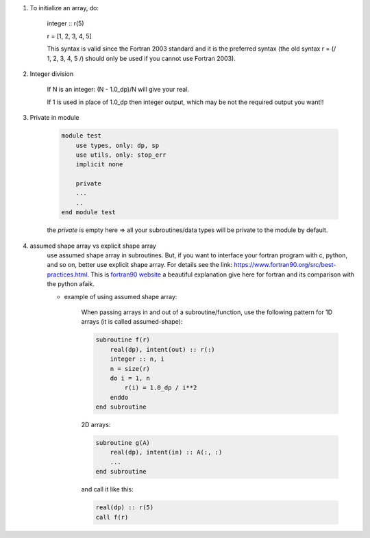 #. To initialize an array, do:

    integer :: r(5)
    
    r = [1, 2, 3, 4, 5]

    This syntax is valid since the Fortran 2003 standard and it is the preferred syntax (the old syntax r = (/ 1, 2, 3, 4, 5 /) 
    should only be used if you cannot use Fortran 2003).
    
#. Integer division

    If N is an integer: (N - 1.0_dp)/N    will give your real. 
    
    If 1 is used in place of 1.0_dp then integer output, which may be not the required output you want!!
    
#. Private in module

    .. code-block:: fortran

        module test
            use types, only: dp, sp
            use utils, only: stop_err
            implicit none

            private
            ...
            ..
        end module test    
    
    the `private` is empty here => all your subroutines/data types will be private to the module by default.

#. assumed shape array vs explicit shape array
    use assumed shape array in subroutines. But, if you want to interface your fortran program with c, python, and so on, better use explicit 
    shape array. 
    For details see the link: https://www.fortran90.org/src/best-practices.html. This is `fortran90 website <https://www.fortran90.org>`_ 
    a beautiful explanation give here for fortran and its comparison with the python afaik. 
    
    - example of using assumed shape array:
    
        When passing arrays in and out of a subroutine/function, use the following pattern for 1D arrays (it is called assumed-shape):
        
        .. code-block:: fortran

            subroutine f(r)
                real(dp), intent(out) :: r(:)
                integer :: n, i
                n = size(r)
                do i = 1, n
                    r(i) = 1.0_dp / i**2
                enddo
            end subroutine

        2D arrays:
        
        .. code-block:: fortran
        
            subroutine g(A)
                real(dp), intent(in) :: A(:, :)
                ...
            end subroutine

        and call it like this:

        .. code-block:: fortran

            real(dp) :: r(5)
            call f(r)


